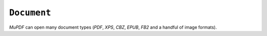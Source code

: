 .. Copyright (C) 2001-2023 Artifex Software, Inc.
.. All Rights Reserved.




.. _mutool_object_document:




``Document``
--------------------

:title:`MuPDF` can open many document types (:title:`PDF`, :title:`XPS`, :title:`CBZ`, :title:`EPUB`, :title:`FB2` and a handful of image formats).




.. method:: new(fileName)

    *Constructor method*.

    Open the named document.

    :arg fileName: Filename to open.


    :return: ``Document``.


    **Example**

    .. code-block:: javascript

        var document = new Document("my_pdf.pdf");



.. method:: needsPassword()

    Returns *true* if a password is required to open this password protected PDF.

    :return: ``Boolean``.


.. method:: authenticatePassword(password)

    Returns *true* if the password matches.

    :arg password: The password to attempt authentication with.
    :return: ``Boolean``.


.. method:: hasPermission(permission)

    Returns *true* if the document has permission for "print", "annotate", "edit" or "copy".

    :arg permission: ``String`` The permission to seek for, e.g. "edit".
    :return: ``Boolean``.


.. method:: getMetaData(key)

    Return various meta data information. The common keys are: "format", "encryption", "info:Author", and "info:Title".

    :arg key: ``String``.
    :return: ``String``.


.. method:: setMetaData(key, value)

    Set document meta data information field to a new value.

    :arg key: ``String``.
    :arg value: ``String``.

.. method:: isReflowable()

    Returns true if the document is reflowable, such as EPUB, FB2 or XHTML.

    :return: ``Boolean``.


.. method:: layout(pageWidth, pageHeight, fontSize)

    Layout a reflowable document (:title:`EPUB`, :title:`FB2`, or :title:`XHTML`) to fit the specified page and font size.

    :arg pageWidth: ``Int``.
    :arg pageHeight: ``Int``.
    :arg fontSize: ``Int``.

.. method:: countPages()

    Count the number of pages in the document. This may change if you call the layout function with different parameters.

    :return: ``Int``.

.. method:: loadPage(number)

    Returns a ``Page`` object for the given page number. Page number zero (0) is the first page in the document.

    :return: ``Page``.

.. method:: loadOutline()

    Returns an array with the outline (also known as "table of contents" or "bookmarks"). In the array is an object for each heading with the property 'title', and a property 'page' containing the page number. If the object has a 'down' property, it contains an array with all the sub-headings for that entry.

    :return: ``[]``.


.. method:: resolveLink(uri)

    Resolve a document internal link URI to a link destination.

    :arg uri: ``String``.
    :return: :ref:`Link destination<mutool_run_js_api_link_dest>`.


.. method:: formatLinkURI(linkDestination)

    Format a document internal link destination object to a URI string suitable for :ref:`createLink()<mutool_run_js_api_page_create_link>`.

    :arg linkDestination: :ref:`Link destination<mutool_run_js_api_link_dest>`.
    :return: ``String``.


.. method:: isPDF()

    Returns *true* if the document is a :title:`PDF` document.

    :return: ``Boolean``.


